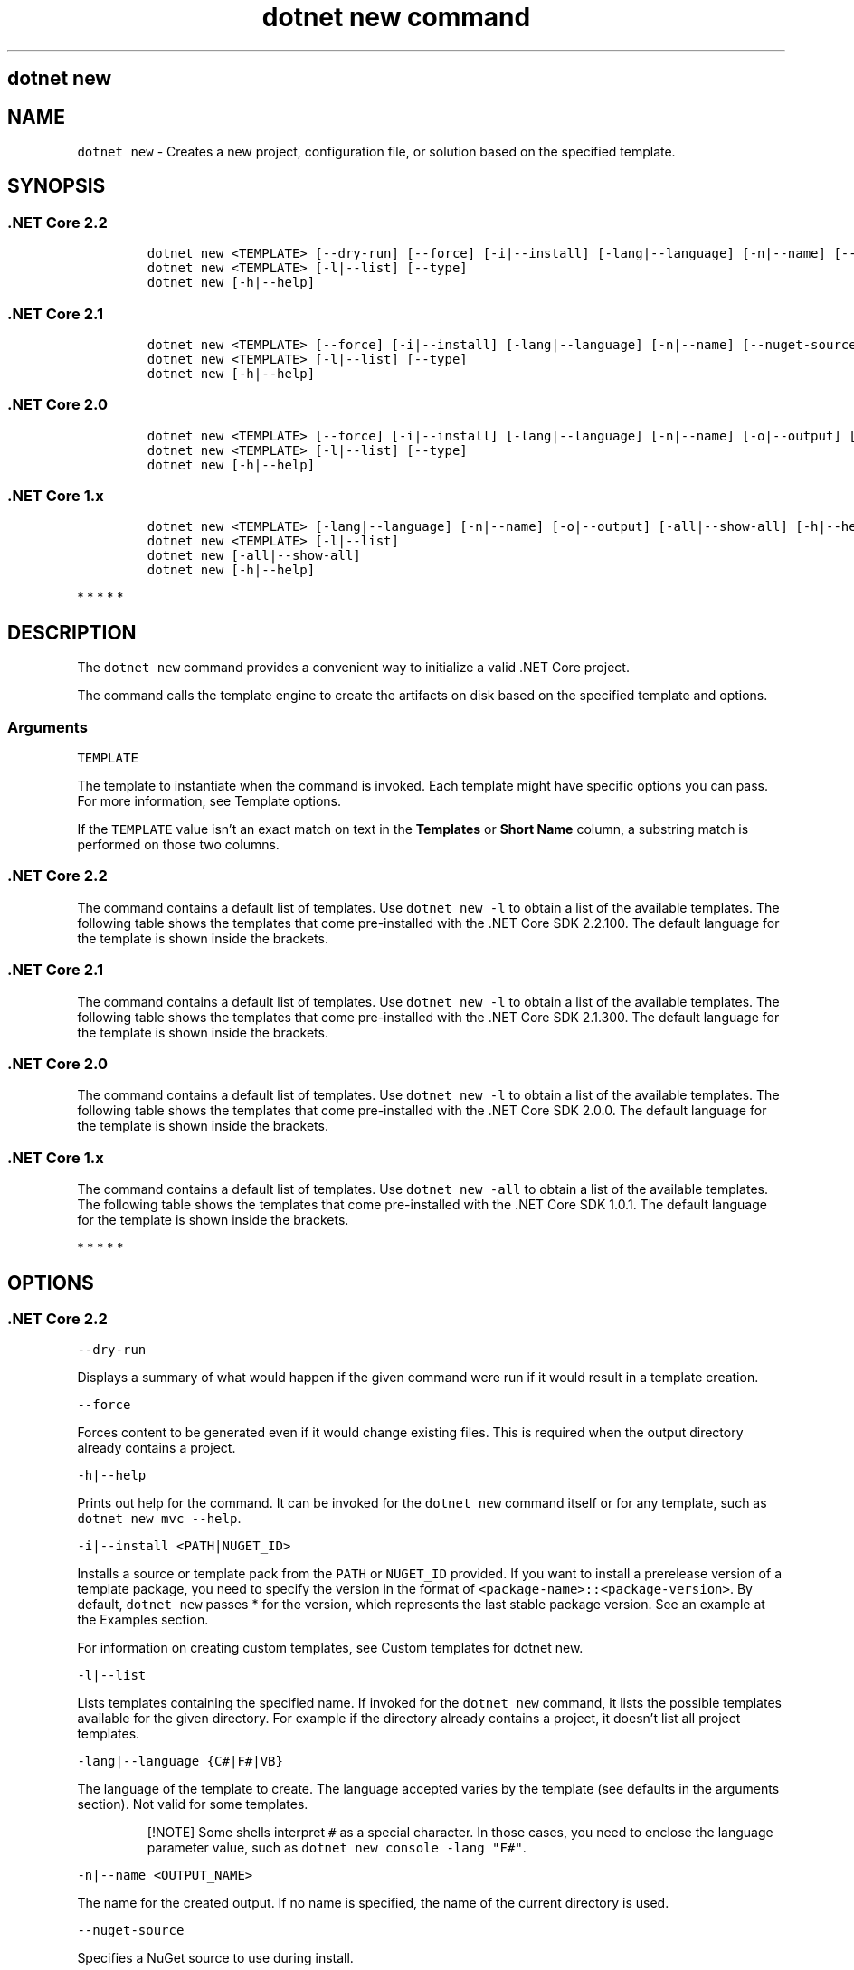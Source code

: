 .\"t
.\" Automatically generated by Pandoc 2.7.2
.\"
.TH "dotnet new command" "1" "" "" ".NET Core"
.hy
.SH dotnet new
.PP
.SH NAME
.PP
\f[C]dotnet new\f[R] - Creates a new project, configuration file, or solution based on the specified template.
.SH SYNOPSIS
.SS .NET Core 2.2
.IP
.nf
\f[C]
dotnet new <TEMPLATE> [--dry-run] [--force] [-i|--install] [-lang|--language] [-n|--name] [--nuget-source] [-o|--output] [-u|--uninstall] [Template options]
dotnet new <TEMPLATE> [-l|--list] [--type]
dotnet new [-h|--help]
\f[R]
.fi
.SS .NET Core 2.1
.IP
.nf
\f[C]
dotnet new <TEMPLATE> [--force] [-i|--install] [-lang|--language] [-n|--name] [--nuget-source] [-o|--output] [-u|--uninstall] [Template options]
dotnet new <TEMPLATE> [-l|--list] [--type]
dotnet new [-h|--help]
\f[R]
.fi
.SS .NET Core 2.0
.IP
.nf
\f[C]
dotnet new <TEMPLATE> [--force] [-i|--install] [-lang|--language] [-n|--name] [-o|--output] [-u|--uninstall] [Template options]
dotnet new <TEMPLATE> [-l|--list] [--type]
dotnet new [-h|--help]
\f[R]
.fi
.SS .NET Core 1.x
.IP
.nf
\f[C]
dotnet new <TEMPLATE> [-lang|--language] [-n|--name] [-o|--output] [-all|--show-all] [-h|--help] [Template options]
dotnet new <TEMPLATE> [-l|--list]
dotnet new [-all|--show-all]
dotnet new [-h|--help]
\f[R]
.fi
.PP
   *   *   *   *   *
.SH DESCRIPTION
.PP
The \f[C]dotnet new\f[R] command provides a convenient way to initialize a valid .NET Core project.
.PP
The command calls the template engine to create the artifacts on disk based on the specified template and options.
.SS Arguments
.PP
\f[C]TEMPLATE\f[R]
.PP
The template to instantiate when the command is invoked.
Each template might have specific options you can pass.
For more information, see Template options.
.PP
If the \f[C]TEMPLATE\f[R] value isn\[cq]t an exact match on text in the \f[B]Templates\f[R] or \f[B]Short Name\f[R] column, a substring match is performed on those two columns.
.SS .NET Core 2.2
.PP
The command contains a default list of templates.
Use \f[C]dotnet new -l\f[R] to obtain a list of the available templates.
The following table shows the templates that come pre-installed with the .NET Core SDK 2.2.100.
The default language for the template is shown inside the brackets.
.PP
.TS
tab(@);
l l l l.
T{
Templates
T}@T{
Short Name
T}@T{
Language
T}@T{
Tags
T}
_
T{
Console Application
T}@T{
\f[C]console\f[R]
T}@T{
[C#], F#, VB
T}@T{
Common/Console
T}
T{
Class library
T}@T{
\f[C]classlib\f[R]
T}@T{
[C#], F#, VB
T}@T{
Common/Library
T}
T{
Unit Test Project
T}@T{
\f[C]mstest\f[R]
T}@T{
[C#], F#, VB
T}@T{
Test/MSTest
T}
T{
NUnit 3 Test Project
T}@T{
\f[C]nunit\f[R]
T}@T{
[C#], F#, VB
T}@T{
Test/NUnit
T}
T{
NUnit 3 Test Item
T}@T{
\f[C]nunit-test\f[R]
T}@T{
[C#], F#, VB
T}@T{
Test/NUnit
T}
T{
xUnit Test Project
T}@T{
\f[C]xunit\f[R]
T}@T{
[C#], F#, VB
T}@T{
Test/xUnit
T}
T{
Razor Page
T}@T{
\f[C]page\f[R]
T}@T{
[C#]
T}@T{
Web/ASP.NET
T}
T{
MVC ViewImports
T}@T{
\f[C]viewimports\f[R]
T}@T{
[C#]
T}@T{
Web/ASP.NET
T}
T{
MVC ViewStart
T}@T{
\f[C]viewstart\f[R]
T}@T{
[C#]
T}@T{
Web/ASP.NET
T}
T{
ASP.NET Core Empty
T}@T{
\f[C]web\f[R]
T}@T{
[C#], F#
T}@T{
Web/Empty
T}
T{
ASP.NET Core Web App (Model-View-Controller)
T}@T{
\f[C]mvc\f[R]
T}@T{
[C#], F#
T}@T{
Web/MVC
T}
T{
ASP.NET Core Web App
T}@T{
\f[C]webapp\f[R], \f[C]razor\f[R]
T}@T{
[C#]
T}@T{
Web/MVC/Razor Pages
T}
T{
ASP.NET Core with Angular
T}@T{
\f[C]angular\f[R]
T}@T{
[C#]
T}@T{
Web/MVC/SPA
T}
T{
ASP.NET Core with React.js
T}@T{
\f[C]react\f[R]
T}@T{
[C#]
T}@T{
Web/MVC/SPA
T}
T{
ASP.NET Core with React.js and Redux
T}@T{
\f[C]reactredux\f[R]
T}@T{
[C#]
T}@T{
Web/MVC/SPA
T}
T{
Razor Class Library
T}@T{
\f[C]razorclasslib\f[R]
T}@T{
[C#]
T}@T{
Web/Razor/Library/Razor Class Library
T}
T{
ASP.NET Core Web API
T}@T{
\f[C]webapi\f[R]
T}@T{
[C#], F#
T}@T{
Web/WebAPI
T}
T{
global.json file
T}@T{
\f[C]globaljson\f[R]
T}@T{
T}@T{
Config
T}
T{
NuGet Config
T}@T{
\f[C]nugetconfig\f[R]
T}@T{
T}@T{
Config
T}
T{
Web Config
T}@T{
\f[C]webconfig\f[R]
T}@T{
T}@T{
Config
T}
T{
Solution File
T}@T{
\f[C]sln\f[R]
T}@T{
T}@T{
Solution
T}
.TE
.SS .NET Core 2.1
.PP
The command contains a default list of templates.
Use \f[C]dotnet new -l\f[R] to obtain a list of the available templates.
The following table shows the templates that come pre-installed with the .NET Core SDK 2.1.300.
The default language for the template is shown inside the brackets.
.PP
.TS
tab(@);
l l l l.
T{
Templates
T}@T{
Short Name
T}@T{
Language
T}@T{
Tags
T}
_
T{
Console Application
T}@T{
\f[C]console\f[R]
T}@T{
[C#], F#, VB
T}@T{
Common/Console
T}
T{
Class library
T}@T{
\f[C]classlib\f[R]
T}@T{
[C#], F#, VB
T}@T{
Common/Library
T}
T{
Unit Test Project
T}@T{
\f[C]mstest\f[R]
T}@T{
[C#], F#, VB
T}@T{
Test/MSTest
T}
T{
xUnit Test Project
T}@T{
\f[C]xunit\f[R]
T}@T{
[C#], F#, VB
T}@T{
Test/xUnit
T}
T{
Razor Page
T}@T{
\f[C]page\f[R]
T}@T{
[C#]
T}@T{
Web/ASP.NET
T}
T{
MVC ViewImports
T}@T{
\f[C]viewimports\f[R]
T}@T{
[C#]
T}@T{
Web/ASP.NET
T}
T{
MVC ViewStart
T}@T{
\f[C]viewstart\f[R]
T}@T{
[C#]
T}@T{
Web/ASP.NET
T}
T{
ASP.NET Core Empty
T}@T{
\f[C]web\f[R]
T}@T{
[C#], F#
T}@T{
Web/Empty
T}
T{
ASP.NET Core Web App (Model-View-Controller)
T}@T{
\f[C]mvc\f[R]
T}@T{
[C#], F#
T}@T{
Web/MVC
T}
T{
ASP.NET Core Web App
T}@T{
\f[C]razor\f[R]
T}@T{
[C#]
T}@T{
Web/MVC/Razor Pages
T}
T{
ASP.NET Core with Angular
T}@T{
\f[C]angular\f[R]
T}@T{
[C#]
T}@T{
Web/MVC/SPA
T}
T{
ASP.NET Core with React.js
T}@T{
\f[C]react\f[R]
T}@T{
[C#]
T}@T{
Web/MVC/SPA
T}
T{
ASP.NET Core with React.js and Redux
T}@T{
\f[C]reactredux\f[R]
T}@T{
[C#]
T}@T{
Web/MVC/SPA
T}
T{
Razor Class Library
T}@T{
\f[C]razorclasslib\f[R]
T}@T{
[C#]
T}@T{
Web/Razor/Library/Razor Class Library
T}
T{
ASP.NET Core Web API
T}@T{
\f[C]webapi\f[R]
T}@T{
[C#], F#
T}@T{
Web/WebAPI
T}
T{
global.json file
T}@T{
\f[C]globaljson\f[R]
T}@T{
T}@T{
Config
T}
T{
NuGet Config
T}@T{
\f[C]nugetconfig\f[R]
T}@T{
T}@T{
Config
T}
T{
Web Config
T}@T{
\f[C]webconfig\f[R]
T}@T{
T}@T{
Config
T}
T{
Solution File
T}@T{
\f[C]sln\f[R]
T}@T{
T}@T{
Solution
T}
.TE
.SS .NET Core 2.0
.PP
The command contains a default list of templates.
Use \f[C]dotnet new -l\f[R] to obtain a list of the available templates.
The following table shows the templates that come pre-installed with the .NET Core SDK 2.0.0.
The default language for the template is shown inside the brackets.
.PP
.TS
tab(@);
l l l l.
T{
Templates
T}@T{
Short Name
T}@T{
Language
T}@T{
Tags
T}
_
T{
Console Application
T}@T{
\f[C]console\f[R]
T}@T{
[C#], F#, VB
T}@T{
Common/Console
T}
T{
Class library
T}@T{
\f[C]classlib\f[R]
T}@T{
[C#], F#, VB
T}@T{
Common/Library
T}
T{
Unit Test Project
T}@T{
\f[C]mstest\f[R]
T}@T{
[C#], F#, VB
T}@T{
Test/MSTest
T}
T{
xUnit Test Project
T}@T{
\f[C]xunit\f[R]
T}@T{
[C#], F#, VB
T}@T{
Test/xUnit
T}
T{
ASP.NET Core Empty
T}@T{
\f[C]web\f[R]
T}@T{
[C#], F#
T}@T{
Web/Empty
T}
T{
ASP.NET Core Web App (Model-View-Controller)
T}@T{
\f[C]mvc\f[R]
T}@T{
[C#], F#
T}@T{
Web/MVC
T}
T{
ASP.NET Core Web App
T}@T{
\f[C]razor\f[R]
T}@T{
[C#]
T}@T{
Web/MVC/Razor Pages
T}
T{
ASP.NET Core with Angular
T}@T{
\f[C]angular\f[R]
T}@T{
[C#]
T}@T{
Web/MVC/SPA
T}
T{
ASP.NET Core with React.js
T}@T{
\f[C]react\f[R]
T}@T{
[C#]
T}@T{
Web/MVC/SPA
T}
T{
ASP.NET Core with React.js and Redux
T}@T{
\f[C]reactredux\f[R]
T}@T{
[C#]
T}@T{
Web/MVC/SPA
T}
T{
ASP.NET Core Web API
T}@T{
\f[C]webapi\f[R]
T}@T{
[C#], F#
T}@T{
Web/WebAPI
T}
T{
global.json file
T}@T{
\f[C]globaljson\f[R]
T}@T{
T}@T{
Config
T}
T{
Nuget Config
T}@T{
\f[C]nugetconfig\f[R]
T}@T{
T}@T{
Config
T}
T{
Web Config
T}@T{
\f[C]webconfig\f[R]
T}@T{
T}@T{
Config
T}
T{
Solution File
T}@T{
\f[C]sln\f[R]
T}@T{
T}@T{
Solution
T}
T{
Razor Page
T}@T{
\f[C]page\f[R]
T}@T{
T}@T{
Web/ASP.NET
T}
T{
MVC ViewImports
T}@T{
\f[C]viewimports\f[R]
T}@T{
T}@T{
Web/ASP.NET
T}
T{
MVC ViewStart
T}@T{
\f[C]viewstart\f[R]
T}@T{
T}@T{
Web/ASP.NET
T}
.TE
.SS .NET Core 1.x
.PP
The command contains a default list of templates.
Use \f[C]dotnet new -all\f[R] to obtain a list of the available templates.
The following table shows the templates that come pre-installed with the .NET Core SDK 1.0.1.
The default language for the template is shown inside the brackets.
.PP
.TS
tab(@);
l l l l.
T{
Templates
T}@T{
Short Name
T}@T{
Language
T}@T{
Tags
T}
_
T{
Console Application
T}@T{
\f[C]console\f[R]
T}@T{
[C#], F#
T}@T{
Common/Console
T}
T{
Class library
T}@T{
\f[C]classlib\f[R]
T}@T{
[C#], F#
T}@T{
Common/Library
T}
T{
Unit Test Project
T}@T{
\f[C]mstest\f[R]
T}@T{
[C#], F#
T}@T{
Test/MSTest
T}
T{
xUnit Test Project
T}@T{
\f[C]xunit\f[R]
T}@T{
[C#], F#
T}@T{
Test/xUnit
T}
T{
ASP.NET Core Empty
T}@T{
\f[C]web\f[R]
T}@T{
[C#]
T}@T{
Web/Empty
T}
T{
ASP.NET Core Web App
T}@T{
\f[C]mvc\f[R]
T}@T{
[C#], F#
T}@T{
Web/MVC
T}
T{
ASP.NET Core Web API
T}@T{
\f[C]webapi\f[R]
T}@T{
[C#]
T}@T{
Web/WebAPI
T}
T{
Nuget Config
T}@T{
\f[C]nugetconfig\f[R]
T}@T{
T}@T{
Config
T}
T{
Web Config
T}@T{
\f[C]webconfig\f[R]
T}@T{
T}@T{
Config
T}
T{
Solution File
T}@T{
\f[C]sln\f[R]
T}@T{
T}@T{
Solution
T}
.TE
.PP
   *   *   *   *   *
.SH OPTIONS
.SS .NET Core 2.2
.PP
\f[C]--dry-run\f[R]
.PP
Displays a summary of what would happen if the given command were run if it would result in a template creation.
.PP
\f[C]--force\f[R]
.PP
Forces content to be generated even if it would change existing files.
This is required when the output directory already contains a project.
.PP
\f[C]-h|--help\f[R]
.PP
Prints out help for the command.
It can be invoked for the \f[C]dotnet new\f[R] command itself or for any template, such as \f[C]dotnet new mvc --help\f[R].
.PP
\f[C]-i|--install <PATH|NUGET_ID>\f[R]
.PP
Installs a source or template pack from the \f[C]PATH\f[R] or \f[C]NUGET_ID\f[R] provided.
If you want to install a prerelease version of a template package, you need to specify the version in the format of \f[C]<package-name>::<package-version>\f[R].
By default, \f[C]dotnet new\f[R] passes * for the version, which represents the last stable package version.
See an example at the Examples section.
.PP
For information on creating custom templates, see Custom templates for dotnet new.
.PP
\f[C]-l|--list\f[R]
.PP
Lists templates containing the specified name.
If invoked for the \f[C]dotnet new\f[R] command, it lists the possible templates available for the given directory.
For example if the directory already contains a project, it doesn\[cq]t list all project templates.
.PP
\f[C]-lang|--language {C#|F#|VB}\f[R]
.PP
The language of the template to create.
The language accepted varies by the template (see defaults in the arguments section).
Not valid for some templates.
.RS
.PP
[!NOTE] Some shells interpret \f[C]#\f[R] as a special character.
In those cases, you need to enclose the language parameter value, such as \f[C]dotnet new console -lang \[dq]F#\[dq]\f[R].
.RE
.PP
\f[C]-n|--name <OUTPUT_NAME>\f[R]
.PP
The name for the created output.
If no name is specified, the name of the current directory is used.
.PP
\f[C]--nuget-source\f[R]
.PP
Specifies a NuGet source to use during install.
.PP
\f[C]-o|--output <OUTPUT_DIRECTORY>\f[R]
.PP
Location to place the generated output.
The default is the current directory.
.PP
\f[C]--type\f[R]
.PP
Filters templates based on available types.
Predefined values are \[lq]project\[rq], \[lq]item\[rq], or \[lq]other\[rq].
.PP
\f[C]-u|--uninstall <PATH|NUGET_ID>\f[R]
.PP
Uninstalls a source or template pack at the \f[C]PATH\f[R] or \f[C]NUGET_ID\f[R] provided.
When excluding the \f[C]<PATH|NUGET_ID>\f[R] value, all currently installed template packs and their associated templates are displayed.
.RS
.PP
[!NOTE] To uninstall a template using a \f[C]PATH\f[R], you need to fully qualify the path.
For example, \f[I]C:/Users/<USER>/Documents/Templates/GarciaSoftware.ConsoleTemplate.CSharp\f[R] will work, but \f[I]./GarciaSoftware.ConsoleTemplate.CSharp\f[R] from the containing folder will not.
Additionally, do not include a final terminating directory slash on your template path.
.RE
.SS .NET Core 2.1
.PP
\f[C]--force\f[R]
.PP
Forces content to be generated even if it would change existing files.
This is required when the output directory already contains a project.
.PP
\f[C]-h|--help\f[R]
.PP
Prints out help for the command.
It can be invoked for the \f[C]dotnet new\f[R] command itself or for any template, such as \f[C]dotnet new mvc --help\f[R].
.PP
\f[C]-i|--install <PATH|NUGET_ID>\f[R]
.PP
Installs a source or template pack from the \f[C]PATH\f[R] or \f[C]NUGET_ID\f[R] provided.
If you want to install a prerelease version of a template package, you need to specify the version in the format of \f[C]<package-name>::<package-version>\f[R].
By default, \f[C]dotnet new\f[R] passes * for the version, which represents the last stable package version.
See an example at the Examples section.
.PP
For information on creating custom templates, see Custom templates for dotnet new.
.PP
\f[C]-l|--list\f[R]
.PP
Lists templates containing the specified name.
If invoked for the \f[C]dotnet new\f[R] command, it lists the possible templates available for the given directory.
For example if the directory already contains a project, it doesn\[cq]t list all project templates.
.PP
\f[C]-lang|--language {C#|F#|VB}\f[R]
.PP
The language of the template to create.
The language accepted varies by the template (see defaults in the arguments section).
Not valid for some templates.
.RS
.PP
[!NOTE] Some shells interpret \f[C]#\f[R] as a special character.
In those cases, you need to enclose the language parameter value, such as \f[C]dotnet new console -lang \[dq]F#\[dq]\f[R].
.RE
.PP
\f[C]-n|--name <OUTPUT_NAME>\f[R]
.PP
The name for the created output.
If no name is specified, the name of the current directory is used.
.PP
\f[C]--nuget-source\f[R]
.PP
Specifies a NuGet source to use during install.
.PP
\f[C]-o|--output <OUTPUT_DIRECTORY>\f[R]
.PP
Location to place the generated output.
The default is the current directory.
.PP
\f[C]--type\f[R]
.PP
Filters templates based on available types.
Predefined values are \[lq]project\[rq], \[lq]item\[rq] or \[lq]other\[rq].
.PP
\f[C]-u|--uninstall <PATH|NUGET_ID>\f[R]
.PP
Uninstalls a source or template pack at the \f[C]PATH\f[R] or \f[C]NUGET_ID\f[R] provided.
.RS
.PP
[!NOTE] To uninstall a template using a \f[C]PATH\f[R], you need to fully qualify the path.
For example, \f[I]C:/Users/<USER>/Documents/Templates/GarciaSoftware.ConsoleTemplate.CSharp\f[R] will work, but \f[I]./GarciaSoftware.ConsoleTemplate.CSharp\f[R] from the containing folder will not.
Additionally, do not include a final terminating directory slash on your template path.
.RE
.SS .NET Core 2.0
.PP
\f[C]--force\f[R]
.PP
Forces content to be generated even if it would change existing files.
This is required when the output directory already contains a project.
.PP
\f[C]-h|--help\f[R]
.PP
Prints out help for the command.
It can be invoked for the \f[C]dotnet new\f[R] command itself or for any template, such as \f[C]dotnet new mvc --help\f[R].
.PP
\f[C]-i|--install <PATH|NUGET_ID>\f[R]
.PP
Installs a source or template pack from the \f[C]PATH\f[R] or \f[C]NUGET_ID\f[R] provided.
If you want to install a prerelease version of a template package, you need to specify the version in the format of \f[C]<package-name>::<package-version>\f[R].
By default, \f[C]dotnet new\f[R] passes * for the version, which represents the last stable package version.
See an example at the Examples section.
.PP
For information on creating custom templates, see Custom templates for dotnet new.
.PP
\f[C]-l|--list\f[R]
.PP
Lists templates containing the specified name.
If invoked for the \f[C]dotnet new\f[R] command, it lists the possible templates available for the given directory.
For example if the directory already contains a project, it doesn\[cq]t list all project templates.
.PP
\f[C]-lang|--language {C#|F#|VB}\f[R]
.PP
The language of the template to create.
The language accepted varies by the template (see defaults in the arguments section).
Not valid for some templates.
.RS
.PP
[!NOTE] Some shells interpret \f[C]#\f[R] as a special character.
In those cases, you need to enclose the language parameter value, such as \f[C]dotnet new console -lang \[dq]F#\[dq]\f[R].
.RE
.PP
\f[C]-n|--name <OUTPUT_NAME>\f[R]
.PP
The name for the created output.
If no name is specified, the name of the current directory is used.
.PP
\f[C]-o|--output <OUTPUT_DIRECTORY>\f[R]
.PP
Location to place the generated output.
The default is the current directory.
.PP
\f[C]--type\f[R]
.PP
Filters templates based on available types.
Predefined values are \[lq]project\[rq], \[lq]item\[rq] or \[lq]other\[rq].
.PP
\f[C]-u|--uninstall <PATH|NUGET_ID>\f[R]
.PP
Uninstalls a source or template pack at the \f[C]PATH\f[R] or \f[C]NUGET_ID\f[R] provided.
.RS
.PP
[!NOTE] To uninstall a template using a source \f[C]PATH\f[R], you need to fully qualify the path.
For example, \f[I]C:/Users/<USER>/Documents/Templates/GarciaSoftware.ConsoleTemplate.CSharp\f[R] will work, but \f[I]./GarciaSoftware.ConsoleTemplate.CSharp\f[R] from the containing folder will not.
Additionally, do not include a final terminating directory slash on your template path.
.PP
If you are unable to determine the \f[C]PATH\f[R] or \f[C]NUGET_ID\f[R] argument needed to uninstall a template, running \f[C]dotnet new --uninstall\f[R] without an argument will list all installed templates and the argument required to uninstall them.
.RE
.SS .NET Core 1.x
.PP
\f[C]-all|--show-all\f[R]
.PP
Shows all templates for a specific type of project when running in the context of the \f[C]dotnet new\f[R] command alone.
When running in the context of a specific template, such as \f[C]dotnet new web -all\f[R], \f[C]-all\f[R] is interpreted as a force creation flag.
This is required when the output directory already contains a project.
.PP
\f[C]-h|--help\f[R]
.PP
Prints out help for the command.
It can be invoked for the \f[C]dotnet new\f[R] command itself or for any template, such as \f[C]dotnet new mvc --help\f[R].
.PP
\f[C]-l|--list\f[R]
.PP
Lists templates containing the specified name.
If invoked for the \f[C]dotnet new\f[R] command, it lists the possible templates available for the given directory.
For example if the directory already contains a project, it doesn\[cq]t list all project templates.
.PP
\f[C]-lang|--language {C#|F#}\f[R]
.PP
The language of the template to create.
The language accepted varies by the template (see defaults in the arguments section).
Not valid for some templates.
.RS
.PP
[!NOTE] Some shells interpret \f[C]#\f[R] as a special character.
In those cases, you need to enclose the language parameter value, such as \f[C]dotnet new console -lang \[dq]F#\[dq]\f[R].
.RE
.PP
\f[C]-n|--name <OUTPUT_NAME>\f[R]
.PP
The name for the created output.
If no name is specified, the name of the current directory is used.
.PP
\f[C]-o|--output <OUTPUT_DIRECTORY>\f[R]
.PP
Location to place the generated output.
The default is the current directory.
.PP
   *   *   *   *   *
.SS Template options
.PP
Each project template may have additional options available.
The core templates have the following additional options:
.SS .NET Core 2.2
.PP
\f[B]console\f[R]
.PP
\f[C]--langVersion <VERSION_NUMBER>\f[R] - Sets the \f[C]LangVersion\f[R] property in the created project file.
For example, use \f[C]--langVersion 7.3\f[R] to use C# 7.3.
Not supported for F#.
.PP
\f[C]--no-restore\f[R] - Doesn\[cq]t execute an implicit restore during project creation.
.PP
\f[B]angular, react, reactredux\f[R]
.PP
\f[C]--exclude-launch-settings\f[R] - Exclude \f[I]launchSettings.json\f[R] from the generated template.
.PP
\f[C]--no-restore\f[R] - Doesn\[cq]t execute an implicit restore during project creation.
.PP
\f[C]--no-https\f[R] - Project doesn\[cq]t require HTTPS.
This option only applies if \f[C]IndividualAuth\f[R] or \f[C]OrganizationalAuth\f[R] are not being used.
.PP
\f[B]razorclasslib\f[R]
.PP
\f[C]--no-restore\f[R] - Doesn\[cq]t execute an implicit restore during project creation.
.PP
\f[B]classlib\f[R]
.PP
\f[C]-f|--framework <FRAMEWORK>\f[R] - Specifies the framework to target.
Values: \f[C]netcoreapp2.2\f[R] to create a .NET Core Class Library or \f[C]netstandard2.0\f[R] to create a .NET Standard Class Library.
The default value is \f[C]netstandard2.0\f[R].
.PP
\f[C]--langVersion <VERSION_NUMBER>\f[R] - Sets the \f[C]LangVersion\f[R] property in the created project file.
For example, use \f[C]--langVersion 7.3\f[R] to use C# 7.3.
Not supported for F#.
.PP
\f[C]--no-restore\f[R] - Doesn\[cq]t execute an implicit restore during project creation.
.PP
\f[B]mstest, xunit\f[R]
.PP
\f[C]-p|--enable-pack\f[R] - Enables packaging for the project using dotnet pack.
.PP
\f[C]--no-restore\f[R] - Doesn\[cq]t execute an implicit restore during project creation.
.PP
\f[B]nunit\f[R]
.PP
\f[C]-f|--framework <FRAMEWORK>\f[R] - Specifies the framework to target.
The default value is \f[C]netcoreapp2.1\f[R].
.PP
\f[C]-p|--enable-pack\f[R] - Enables packaging for the project using dotnet pack.
.PP
\f[C]--no-restore\f[R] - Doesn\[cq]t execute an implicit restore during project creation.
.PP
\f[B]page\f[R]
.PP
\f[C]-na|--namespace <NAMESPACE_NAME>\f[R] - Namespace for the generated code.
The default value is \f[C]MyApp.Namespace\f[R].
.PP
\f[C]-np|--no-pagemodel\f[R] - Creates the page without a PageModel.
.PP
\f[B]viewimports\f[R]
.PP
\f[C]-na|--namespace <NAMESPACE_NAME>\f[R] - Namespace for the generated code.
The default value is \f[C]MyApp.Namespace\f[R].
.PP
\f[B]web\f[R]
.PP
\f[C]--exclude-launch-settings\f[R] - Exclude \f[I]launchSettings.json\f[R] from the generated template.
.PP
\f[C]--no-restore\f[R] - Doesn\[cq]t execute an implicit restore during project creation.
.PP
\f[C]--no-https\f[R] - Project doesn\[cq]t require HTTPS.
This option only applies if \f[C]IndividualAuth\f[R] or \f[C]OrganizationalAuth\f[R] are not being used.
.PP
\f[B]mvc, webapp\f[R]
.PP
\f[C]-au|--auth <AUTHENTICATION_TYPE>\f[R] - The type of authentication to use.
The possible values are:
.IP \[bu] 2
\f[C]None\f[R] - No authentication (Default).
.IP \[bu] 2
\f[C]Individual\f[R] - Individual authentication.
.IP \[bu] 2
\f[C]IndividualB2C\f[R] - Individual authentication with Azure AD B2C.
.IP \[bu] 2
\f[C]SingleOrg\f[R] - Organizational authentication for a single tenant.
.IP \[bu] 2
\f[C]MultiOrg\f[R] - Organizational authentication for multiple tenants.
.IP \[bu] 2
\f[C]Windows\f[R] - Windows authentication.
.PP
\f[C]--aad-b2c-instance <INSTANCE>\f[R] - The Azure Active Directory B2C instance to connect to.
Use with \f[C]IndividualB2C\f[R] authentication.
The default value is \f[C]https://login.microsoftonline.com/tfp/\f[R].
.PP
\f[C]-ssp|--susi-policy-id <ID>\f[R] - The sign-in and sign-up policy ID for this project.
Use with \f[C]IndividualB2C\f[R] authentication.
.PP
\f[C]-rp|--reset-password-policy-id <ID>\f[R] - The reset password policy ID for this project.
Use with \f[C]IndividualB2C\f[R] authentication.
.PP
\f[C]-ep|--edit-profile-policy-id <ID>\f[R] - The edit profile policy ID for this project.
Use with \f[C]IndividualB2C\f[R] authentication.
.PP
\f[C]--aad-instance <INSTANCE>\f[R] - The Azure Active Directory instance to connect to.
Use with \f[C]SingleOrg\f[R] or \f[C]MultiOrg\f[R] authentication.
The default value is \f[C]https://login.microsoftonline.com/\f[R].
.PP
\f[C]--client-id <ID>\f[R] - The Client ID for this project.
Use with \f[C]IndividualB2C\f[R], \f[C]SingleOrg\f[R], or \f[C]MultiOrg\f[R] authentication.
The default value is \f[C]11111111-1111-1111-11111111111111111\f[R].
.PP
\f[C]--domain <DOMAIN>\f[R] - The domain for the directory tenant.
Use with \f[C]SingleOrg\f[R] or \f[C]IndividualB2C\f[R] authentication.
The default value is \f[C]qualified.domain.name\f[R].
.PP
\f[C]--tenant-id <ID>\f[R] - The TenantId ID of the directory to connect to.
Use with \f[C]SingleOrg\f[R] authentication.
The default value is \f[C]22222222-2222-2222-2222-222222222222\f[R].
.PP
\f[C]--callback-path <PATH>\f[R] - The request path within the application\[cq]s base path of the redirect URI.
Use with \f[C]SingleOrg\f[R] or \f[C]IndividualB2C\f[R] authentication.
The default value is \f[C]/signin-oidc\f[R].
.PP
\f[C]-r|--org-read-access\f[R] - Allows this application read-access to the directory.
Only applies to \f[C]SingleOrg\f[R] or \f[C]MultiOrg\f[R] authentication.
.PP
\f[C]--exclude-launch-settings\f[R] - Exclude \f[I]launchSettings.json\f[R] from the generated template.
.PP
\f[C]--no-https\f[R] - Project doesn\[cq]t require HTTPS.
\f[C]app.UseHsts\f[R] and \f[C]app.UseHttpsRedirection\f[R] aren\[cq]t added to \f[C]Startup.Configure\f[R].
This option only applies if \f[C]Individual\f[R], \f[C]IndividualB2C\f[R], \f[C]SingleOrg\f[R], or \f[C]MultiOrg\f[R] aren\[cq]t being used.
.PP
\f[C]-uld|--use-local-db\f[R] - Specifies LocalDB should be used instead of SQLite.
Only applies to \f[C]Individual\f[R] or \f[C]IndividualB2C\f[R] authentication.
.PP
\f[C]--no-restore\f[R] - Doesn\[cq]t execute an implicit restore during project creation.
.PP
\f[B]webapi\f[R]
.PP
\f[C]-au|--auth <AUTHENTICATION_TYPE>\f[R] - The type of authentication to use.
The possible values are:
.IP \[bu] 2
\f[C]None\f[R] - No authentication (Default).
.IP \[bu] 2
\f[C]IndividualB2C\f[R] - Individual authentication with Azure AD B2C.
.IP \[bu] 2
\f[C]SingleOrg\f[R] - Organizational authentication for a single tenant.
.IP \[bu] 2
\f[C]Windows\f[R] - Windows authentication.
.PP
\f[C]--aad-b2c-instance <INSTANCE>\f[R] - The Azure Active Directory B2C instance to connect to.
Use with \f[C]IndividualB2C\f[R] authentication.
The default value is \f[C]https://login.microsoftonline.com/tfp/\f[R].
.PP
\f[C]-ssp|--susi-policy-id <ID>\f[R] - The sign-in and sign-up policy ID for this project.
Use with \f[C]IndividualB2C\f[R] authentication.
.PP
\f[C]--aad-instance <INSTANCE>\f[R] - The Azure Active Directory instance to connect to.
Use with \f[C]SingleOrg\f[R] authentication.
The default value is \f[C]https://login.microsoftonline.com/\f[R].
.PP
\f[C]--client-id <ID>\f[R] - The Client ID for this project.
Use with \f[C]IndividualB2C\f[R] or \f[C]SingleOrg\f[R] authentication.
The default value is \f[C]11111111-1111-1111-11111111111111111\f[R].
.PP
\f[C]--domain <DOMAIN>\f[R] - The domain for the directory tenant.
Use with \f[C]SingleOrg\f[R] or \f[C]IndividualB2C\f[R] authentication.
The default value is \f[C]qualified.domain.name\f[R].
.PP
\f[C]--tenant-id <ID>\f[R] - The TenantId ID of the directory to connect to.
Use with \f[C]SingleOrg\f[R] authentication.
The default value is \f[C]22222222-2222-2222-2222-222222222222\f[R].
.PP
\f[C]-r|--org-read-access\f[R] - Allows this application read-access to the directory.
Only applies to \f[C]SingleOrg\f[R] or \f[C]MultiOrg\f[R] authentication.
.PP
\f[C]--exclude-launch-settings\f[R] - Exclude \f[I]launchSettings.json\f[R] from the generated template.
.PP
\f[C]--no-https\f[R] - Project doesn\[cq]t require HTTPS.
\f[C]app.UseHsts\f[R] and \f[C]app.UseHttpsRedirection\f[R] aren\[cq]t added to \f[C]Startup.Configure\f[R].
This option only applies if \f[C]Individual\f[R], \f[C]IndividualB2C\f[R], \f[C]SingleOrg\f[R], or \f[C]MultiOrg\f[R] aren\[cq]t being used.
.PP
\f[C]-uld|--use-local-db\f[R] - Specifies LocalDB should be used instead of SQLite.
Only applies to \f[C]Individual\f[R] or \f[C]IndividualB2C\f[R] authentication.
.PP
\f[C]--no-restore\f[R] - Doesn\[cq]t execute an implicit restore during project creation.
.PP
\f[B]globaljson\f[R]
.PP
\f[C]--sdk-version <VERSION_NUMBER>\f[R] - Specifies the version of the .NET Core SDK to use in the \f[I]global.json\f[R] file.
.SS .NET Core 2.1
.PP
\f[B]console, angular, react, reactredux, razorclasslib\f[R]
.PP
\f[C]--no-restore\f[R] - Doesn\[cq]t execute an implicit restore during project creation.
.PP
\f[B]classlib\f[R]
.PP
\f[C]-f|--framework <FRAMEWORK>\f[R] - Specifies the framework to target.
Values: \f[C]netcoreapp2.1\f[R] to create a .NET Core Class Library or \f[C]netstandard2.0\f[R] to create a .NET Standard Class Library.
The default value is \f[C]netstandard2.0\f[R].
.PP
\f[C]--no-restore\f[R] - Doesn\[cq]t execute an implicit restore during project creation.
.PP
\f[B]mstest, xunit\f[R]
.PP
\f[C]-p|--enable-pack\f[R] - Enables packaging for the project using dotnet pack.
.PP
\f[C]--no-restore\f[R] - Doesn\[cq]t execute an implicit restore during project creation.
.PP
\f[B]globaljson\f[R]
.PP
\f[C]--sdk-version <VERSION_NUMBER>\f[R] - Specifies the version of the .NET Core SDK to use in the \f[I]global.json\f[R] file.
.PP
\f[B]web\f[R]
.PP
\f[C]--exclude-launch-settings\f[R] - Exclude \f[I]launchSettings.json\f[R] from the generated template.
.PP
\f[C]--no-restore\f[R] - Doesn\[cq]t execute an implicit restore during project creation.
.PP
\f[C]--no-https\f[R] - Project doesn\[cq]t require HTTPS.
This option only applies if \f[C]IndividualAuth\f[R] or \f[C]OrganizationalAuth\f[R] are not being used.
.PP
\f[B]webapi\f[R]
.PP
\f[C]-au|--auth <AUTHENTICATION_TYPE>\f[R] - The type of authentication to use.
The possible values are:
.IP \[bu] 2
\f[C]None\f[R] - No authentication (Default).
.IP \[bu] 2
\f[C]IndividualB2C\f[R] - Individual authentication with Azure AD B2C.
.IP \[bu] 2
\f[C]SingleOrg\f[R] - Organizational authentication for a single tenant.
.IP \[bu] 2
\f[C]Windows\f[R] - Windows authentication.
.PP
\f[C]--aad-b2c-instance <INSTANCE>\f[R] - The Azure Active Directory B2C instance to connect to.
Use with \f[C]IndividualB2C\f[R] authentication.
The default value is \f[C]https://login.microsoftonline.com/tfp/\f[R].
.PP
\f[C]-ssp|--susi-policy-id <ID>\f[R] - The sign-in and sign-up policy ID for this project.
Use with \f[C]IndividualB2C\f[R] authentication.
.PP
\f[C]--aad-instance <INSTANCE>\f[R] - The Azure Active Directory instance to connect to.
Use with \f[C]SingleOrg\f[R] authentication.
The default value is \f[C]https://login.microsoftonline.com/\f[R].
.PP
\f[C]--client-id <ID>\f[R] - The Client ID for this project.
Use with \f[C]IndividualB2C\f[R] or \f[C]SingleOrg\f[R] authentication.
The default value is \f[C]11111111-1111-1111-11111111111111111\f[R].
.PP
\f[C]--domain <DOMAIN>\f[R] - The domain for the directory tenant.
Use with \f[C]SingleOrg\f[R] or \f[C]IndividualB2C\f[R] authentication.
The default value is \f[C]qualified.domain.name\f[R].
.PP
\f[C]--tenant-id <ID>\f[R] - The TenantId ID of the directory to connect to.
Use with \f[C]SingleOrg\f[R] authentication.
The default value is \f[C]22222222-2222-2222-2222-222222222222\f[R].
.PP
\f[C]-r|--org-read-access\f[R] - Allows this application read-access to the directory.
Only applies to \f[C]SingleOrg\f[R] or \f[C]MultiOrg\f[R] authentication.
.PP
\f[C]--exclude-launch-settings\f[R] - Exclude \f[I]launchSettings.json\f[R] from the generated template.
.PP
\f[C]-uld|--use-local-db\f[R] - Specifies LocalDB should be used instead of SQLite.
Only applies to \f[C]Individual\f[R] or \f[C]IndividualB2C\f[R] authentication.
.PP
\f[C]--no-restore\f[R] - Doesn\[cq]t execute an implicit restore during project creation.
.PP
\f[C]--no-https\f[R] - Project doesn\[cq]t require HTTPS.
\f[C]app.UseHsts\f[R] and \f[C]app.UseHttpsRedirection\f[R] aren\[cq]t added to \f[C]Startup.Configure\f[R].
This option only applies if \f[C]Individual\f[R], \f[C]IndividualB2C\f[R], \f[C]SingleOrg\f[R], or \f[C]MultiOrg\f[R] aren\[cq]t being used.
.PP
\f[B]mvc, razor\f[R]
.PP
\f[C]-au|--auth <AUTHENTICATION_TYPE>\f[R] - The type of authentication to use.
The possible values are:
.IP \[bu] 2
\f[C]None\f[R] - No authentication (Default).
.IP \[bu] 2
\f[C]Individual\f[R] - Individual authentication.
.IP \[bu] 2
\f[C]IndividualB2C\f[R] - Individual authentication with Azure AD B2C.
.IP \[bu] 2
\f[C]SingleOrg\f[R] - Organizational authentication for a single tenant.
.IP \[bu] 2
\f[C]MultiOrg\f[R] - Organizational authentication for multiple tenants.
.IP \[bu] 2
\f[C]Windows\f[R] - Windows authentication.
.PP
\f[C]--aad-b2c-instance <INSTANCE>\f[R] - The Azure Active Directory B2C instance to connect to.
Use with \f[C]IndividualB2C\f[R] authentication.
The default value is \f[C]https://login.microsoftonline.com/tfp/\f[R].
.PP
\f[C]-ssp|--susi-policy-id <ID>\f[R] - The sign-in and sign-up policy ID for this project.
Use with \f[C]IndividualB2C\f[R] authentication.
.PP
\f[C]-rp|--reset-password-policy-id <ID>\f[R] - The reset password policy ID for this project.
Use with \f[C]IndividualB2C\f[R] authentication.
.PP
\f[C]-ep|--edit-profile-policy-id <ID>\f[R] - The edit profile policy ID for this project.
Use with \f[C]IndividualB2C\f[R] authentication.
.PP
\f[C]--aad-instance <INSTANCE>\f[R] - The Azure Active Directory instance to connect to.
Use with \f[C]SingleOrg\f[R] or \f[C]MultiOrg\f[R] authentication.
The default value is \f[C]https://login.microsoftonline.com/\f[R].
.PP
\f[C]--client-id <ID>\f[R] - The Client ID for this project.
Use with \f[C]IndividualB2C\f[R], \f[C]SingleOrg\f[R], or \f[C]MultiOrg\f[R] authentication.
The default value is \f[C]11111111-1111-1111-11111111111111111\f[R].
.PP
\f[C]--domain <DOMAIN>\f[R] - The domain for the directory tenant.
Use with \f[C]SingleOrg\f[R] or \f[C]IndividualB2C\f[R] authentication.
The default value is \f[C]qualified.domain.name\f[R].
.PP
\f[C]--tenant-id <ID>\f[R] - The TenantId ID of the directory to connect to.
Use with \f[C]SingleOrg\f[R] authentication.
The default value is \f[C]22222222-2222-2222-2222-222222222222\f[R].
.PP
\f[C]--callback-path <PATH>\f[R] - The request path within the application\[cq]s base path of the redirect URI.
Use with \f[C]SingleOrg\f[R] or \f[C]IndividualB2C\f[R] authentication.
The default value is \f[C]/signin-oidc\f[R].
.PP
\f[C]-r|--org-read-access\f[R] - Allows this application read-access to the directory.
Only applies to \f[C]SingleOrg\f[R] or \f[C]MultiOrg\f[R] authentication.
.PP
\f[C]--exclude-launch-settings\f[R] - Exclude \f[I]launchSettings.json\f[R] from the generated template.
.PP
\f[C]--use-browserlink\f[R] - Includes BrowserLink in the project.
.PP
\f[C]-uld|--use-local-db\f[R] - Specifies LocalDB should be used instead of SQLite.
Only applies to \f[C]Individual\f[R] or \f[C]IndividualB2C\f[R] authentication.
.PP
\f[C]--no-restore\f[R] - Doesn\[cq]t execute an implicit restore during project creation.
.PP
\f[C]--no-https\f[R] - Project doesn\[cq]t require HTTPS.
\f[C]app.UseHsts\f[R] and \f[C]app.UseHttpsRedirection\f[R] aren\[cq]t added to \f[C]Startup.Configure\f[R].
This option only applies if \f[C]Individual\f[R], \f[C]IndividualB2C\f[R], \f[C]SingleOrg\f[R], or \f[C]MultiOrg\f[R] aren\[cq]t being used.
.PP
\f[B]page\f[R]
.PP
\f[C]-na|--namespace <NAMESPACE_NAME>\f[R] - Namespace for the generated code.
The default value is \f[C]MyApp.Namespace\f[R].
.PP
\f[C]-np|--no-pagemodel\f[R] - Creates the page without a PageModel.
.PP
\f[B]viewimports\f[R]
.PP
\f[C]-na|--namespace <NAMESPACE_NAME>\f[R] - Namespace for the generated code.
The default value is \f[C]MyApp.Namespace\f[R].
.SS .NET Core 2.0
.PP
\f[B]console, angular, react, reactredux\f[R]
.PP
\f[C]--no-restore\f[R] - Doesn\[cq]t execute an implicit restore during project creation.
.PP
\f[B]classlib\f[R]
.PP
\f[C]-f|--framework <FRAMEWORK>\f[R] - Specifies the framework to target.
Values: \f[C]netcoreapp2.0\f[R] to create a .NET Core Class Library or \f[C]netstandard2.0\f[R] to create a .NET Standard Class Library.
The default value is \f[C]netstandard2.0\f[R].
.PP
\f[C]--no-restore\f[R] - Doesn\[cq]t execute an implicit restore during project creation.
.PP
\f[B]mstest, xunit\f[R]
.PP
\f[C]-p|--enable-pack\f[R] - Enables packaging for the project using dotnet pack.
.PP
\f[C]--no-restore\f[R] - Doesn\[cq]t execute an implicit restore during project creation.
.PP
\f[B]globaljson\f[R]
.PP
\f[C]--sdk-version <VERSION_NUMBER>\f[R] - Specifies the version of the .NET Core SDK to use in the \f[I]global.json\f[R] file.
.PP
\f[B]web\f[R]
.PP
\f[C]--use-launch-settings\f[R] - Includes \f[I]launchSettings.json\f[R] in the generated template output.
.PP
\f[C]--no-restore\f[R] - Doesn\[cq]t execute an implicit restore during project creation.
.PP
\f[B]webapi\f[R]
.PP
\f[C]-au|--auth <AUTHENTICATION_TYPE>\f[R] - The type of authentication to use.
The possible values are:
.IP \[bu] 2
\f[C]None\f[R] - No authentication (Default).
.IP \[bu] 2
\f[C]IndividualB2C\f[R] - Individual authentication with Azure AD B2C.
.IP \[bu] 2
\f[C]SingleOrg\f[R] - Organizational authentication for a single tenant.
.IP \[bu] 2
\f[C]Windows\f[R] - Windows authentication.
.PP
\f[C]--aad-b2c-instance <INSTANCE>\f[R] - The Azure Active Directory B2C instance to connect to.
Use with \f[C]IndividualB2C\f[R] authentication.
The default value is \f[C]https://login.microsoftonline.com/tfp/\f[R].
.PP
\f[C]-ssp|--susi-policy-id <ID>\f[R] - The sign-in and sign-up policy ID for this project.
Use with \f[C]IndividualB2C\f[R] authentication.
.PP
\f[C]--aad-instance <INSTANCE>\f[R] - The Azure Active Directory instance to connect to.
Use with \f[C]SingleOrg\f[R] authentication.
The default value is \f[C]https://login.microsoftonline.com/\f[R].
.PP
\f[C]--client-id <ID>\f[R] - The Client ID for this project.
Use with \f[C]IndividualB2C\f[R] or \f[C]SingleOrg\f[R] authentication.
The default value is \f[C]11111111-1111-1111-11111111111111111\f[R].
.PP
\f[C]--domain <DOMAIN>\f[R] - The domain for the directory tenant.
Use with \f[C]SingleOrg\f[R] or \f[C]IndividualB2C\f[R] authentication.
The default value is \f[C]qualified.domain.name\f[R].
.PP
\f[C]--tenant-id <ID>\f[R] - The TenantId ID of the directory to connect to.
Use with \f[C]SingleOrg\f[R] authentication.
The default value is \f[C]22222222-2222-2222-2222-222222222222\f[R].
.PP
\f[C]-r|--org-read-access\f[R] - Allows this application read-access to the directory.
Only applies to \f[C]SingleOrg\f[R] or \f[C]MultiOrg\f[R] authentication.
.PP
\f[C]--use-launch-settings\f[R] - Includes \f[I]launchSettings.json\f[R] in the generated template output.
.PP
\f[C]-uld|--use-local-db\f[R] - Specifies LocalDB should be used instead of SQLite.
Only applies to \f[C]Individual\f[R] or \f[C]IndividualB2C\f[R] authentication.
.PP
\f[C]--no-restore\f[R] - Doesn\[cq]t execute an implicit restore during project creation.
.PP
\f[B]mvc, razor\f[R]
.PP
\f[C]-au|--auth <AUTHENTICATION_TYPE>\f[R] - The type of authentication to use.
The possible values are:
.IP \[bu] 2
\f[C]None\f[R] - No authentication (Default).
.IP \[bu] 2
\f[C]Individual\f[R] - Individual authentication.
.IP \[bu] 2
\f[C]IndividualB2C\f[R] - Individual authentication with Azure AD B2C.
.IP \[bu] 2
\f[C]SingleOrg\f[R] - Organizational authentication for a single tenant.
.IP \[bu] 2
\f[C]MultiOrg\f[R] - Organizational authentication for multiple tenants.
.IP \[bu] 2
\f[C]Windows\f[R] - Windows authentication.
.PP
\f[C]--aad-b2c-instance <INSTANCE>\f[R] - The Azure Active Directory B2C instance to connect to.
Use with \f[C]IndividualB2C\f[R] authentication.
The default value is \f[C]https://login.microsoftonline.com/tfp/\f[R].
.PP
\f[C]-ssp|--susi-policy-id <ID>\f[R] - The sign-in and sign-up policy ID for this project.
Use with \f[C]IndividualB2C\f[R] authentication.
.PP
\f[C]-rp|--reset-password-policy-id <ID>\f[R] - The reset password policy ID for this project.
Use with \f[C]IndividualB2C\f[R] authentication.
.PP
\f[C]-ep|--edit-profile-policy-id <ID>\f[R] - The edit profile policy ID for this project.
Use with \f[C]IndividualB2C\f[R] authentication.
.PP
\f[C]--aad-instance <INSTANCE>\f[R] - The Azure Active Directory instance to connect to.
Use with \f[C]SingleOrg\f[R] or \f[C]MultiOrg\f[R] authentication.
The default value is \f[C]https://login.microsoftonline.com/\f[R].
.PP
\f[C]--client-id <ID>\f[R] - The Client ID for this project.
Use with \f[C]IndividualB2C\f[R], \f[C]SingleOrg\f[R], or \f[C]MultiOrg\f[R] authentication.
The default value is \f[C]11111111-1111-1111-11111111111111111\f[R].
.PP
\f[C]--domain <DOMAIN>\f[R] - The domain for the directory tenant.
Use with \f[C]SingleOrg\f[R] or \f[C]IndividualB2C\f[R] authentication.
The default value is \f[C]qualified.domain.name\f[R].
.PP
\f[C]--tenant-id <ID>\f[R] - The TenantId ID of the directory to connect to.
Use with \f[C]SingleOrg\f[R] authentication.
The default value is \f[C]22222222-2222-2222-2222-222222222222\f[R].
.PP
\f[C]--callback-path <PATH>\f[R] - The request path within the application\[cq]s base path of the redirect URI.
Use with \f[C]SingleOrg\f[R] or \f[C]IndividualB2C\f[R] authentication.
The default value is \f[C]/signin-oidc\f[R].
.PP
\f[C]-r|--org-read-access\f[R] - Allows this application read-access to the directory.
Only applies to \f[C]SingleOrg\f[R] or \f[C]MultiOrg\f[R] authentication.
.PP
\f[C]--use-launch-settings\f[R] - Includes \f[I]launchSettings.json\f[R] in the generated template output.
.PP
\f[C]--use-browserlink\f[R] - Includes BrowserLink in the project.
.PP
\f[C]-uld|--use-local-db\f[R] - Specifies LocalDB should be used instead of SQLite.
Only applies to \f[C]Individual\f[R] or \f[C]IndividualB2C\f[R] authentication.
.PP
\f[C]--no-restore\f[R] - Doesn\[cq]t execute an implicit restore during project creation.
.PP
\f[B]page\f[R]
.PP
\f[C]-na|--namespace <NAMESPACE_NAME>\f[R]- Namespace for the generated code.
The default value is \f[C]MyApp.Namespace\f[R].
.PP
\f[C]-np|--no-pagemodel\f[R] - Creates the page without a PageModel.
.PP
\f[B]viewimports\f[R]
.PP
\f[C]-na|--namespace <NAMESPACE_NAME>\f[R]- Namespace for the generated code.
The default value is \f[C]MyApp.Namespace\f[R].
.SS .NET Core 1.x
.PP
\f[B]console, xunit, mstest, web, webapi\f[R]
.PP
\f[C]-f|--framework <FRAMEWORK>\f[R] - Specifies the framework to target.
Values: \f[C]netcoreapp1.0\f[R] or \f[C]netcoreapp1.1\f[R].
The default value is \f[C]netcoreapp1.0\f[R].
.PP
\f[B]classlib\f[R]
.PP
\f[C]-f|--framework <FRAMEWORK>\f[R] - Specifies the framework to target.
Values: \f[C]netcoreapp1.0\f[R], \f[C]netcoreapp1.1\f[R], or \f[C]netstandard1.0\f[R] to \f[C]netstandard1.6\f[R].
The default value is \f[C]netstandard1.4\f[R].
.PP
\f[B]mvc\f[R]
.PP
\f[C]-f|--framework <FRAMEWORK>\f[R] - Specifies the framework to target.
Values: \f[C]netcoreapp1.0\f[R] or \f[C]netcoreapp1.1\f[R].
The default value is \f[C]netcoreapp1.0\f[R].
.PP
\f[C]-au|--auth <AUTHENTICATION_TYPE>\f[R] - The type of authentication to use.
Values: \f[C]None\f[R] or \f[C]Individual\f[R].
The default value is \f[C]None\f[R].
.PP
\f[C]-uld|--use-local-db\f[R] - Specifies whether or not to use LocalDB instead of SQLite.
Values: \f[C]true\f[R] or \f[C]false\f[R].
The default value is \f[C]false\f[R].
.PP
   *   *   *   *   *
.SH EXAMPLES
.PP
Create a C# console application project by specifying the template name:
.PP
\f[C]dotnet new \[dq]Console Application\[dq]\f[R]
.PP
Create an F# console application project in the current directory:
.PP
\f[C]dotnet new console -lang F#\f[R]
.PP
Create a .NET Standard class library project in the specified directory (available only with .NET Core SDK 2.0 or later versions):
.PP
\f[C]dotnet new classlib -lang VB -o MyLibrary\f[R]
.PP
Create a new ASP.NET Core C# MVC project in the current directory with no authentication:
.PP
\f[C]dotnet new mvc -au None\f[R]
.PP
Create a new xUnit project:
.PP
\f[C]dotnet new xunit\f[R]
.PP
List all templates available for MVC:
.PP
\f[C]dotnet new mvc -l\f[R]
.PP
List all templates matching the \f[I]we\f[R] substring.
No exact match is found, so substring matching runs against both the short name and name columns.
.PP
\f[C]dotnet new we -l\f[R]
.PP
Attempt to invoke the template matching \f[I]ng\f[R].
If a single match can\[cq]t be determined, list the templates that are partial matches.
.PP
\f[C]dotnet new ng\f[R]
.PP
Install version 2.0 of the Single Page Application templates for ASP.NET Core (command option available for .NET Core SDK 1.1 and later versions only):
.PP
\f[C]dotnet new -i Microsoft.DotNet.Web.Spa.ProjectTemplates::2.0.0\f[R]
.PP
Create a \f[I]global.json\f[R] in the current directory setting the SDK version to 2.0.0 (available only with .NET Core SDK 2.0 or later versions):
.PP
\f[C]dotnet new globaljson --sdk-version 2.0.0\f[R]
.SS See also
.IP \[bu] 2
Custom templates for dotnet new
.IP \[bu] 2
Create a custom template for dotnet new
.IP \[bu] 2
dotnet/dotnet-template-samples GitHub repo
.IP \[bu] 2
Available templates for dotnet new
